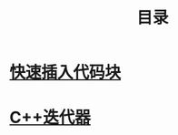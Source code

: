 #+TITLE: 目录
#+OPTIONS: num:nil toc:nil

* [[./elisp-insert-code-block.html][快速插入代码块]]

* [[./cpp-iterator.mhtml][C++迭代器]]
